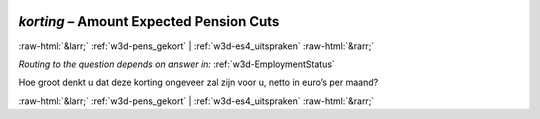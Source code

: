 .. _w3d-korting: 

 
 .. role:: raw-html(raw) 
        :format: html 
 
`korting` – Amount Expected Pension Cuts
================================================== 


:raw-html:`&larr;` :ref:`w3d-pens_gekort` | :ref:`w3d-es4_uitspraken` :raw-html:`&rarr;` 
 
*Routing to the question depends on answer in:* :ref:`w3d-EmploymentStatus` 

Hoe groot denkt u dat deze korting ongeveer zal zijn voor u, netto in euro’s per maand? 
 

.. image:: ../_screenshots/w3-korting.png 


:raw-html:`&larr;` :ref:`w3d-pens_gekort` | :ref:`w3d-es4_uitspraken` :raw-html:`&rarr;` 
 
